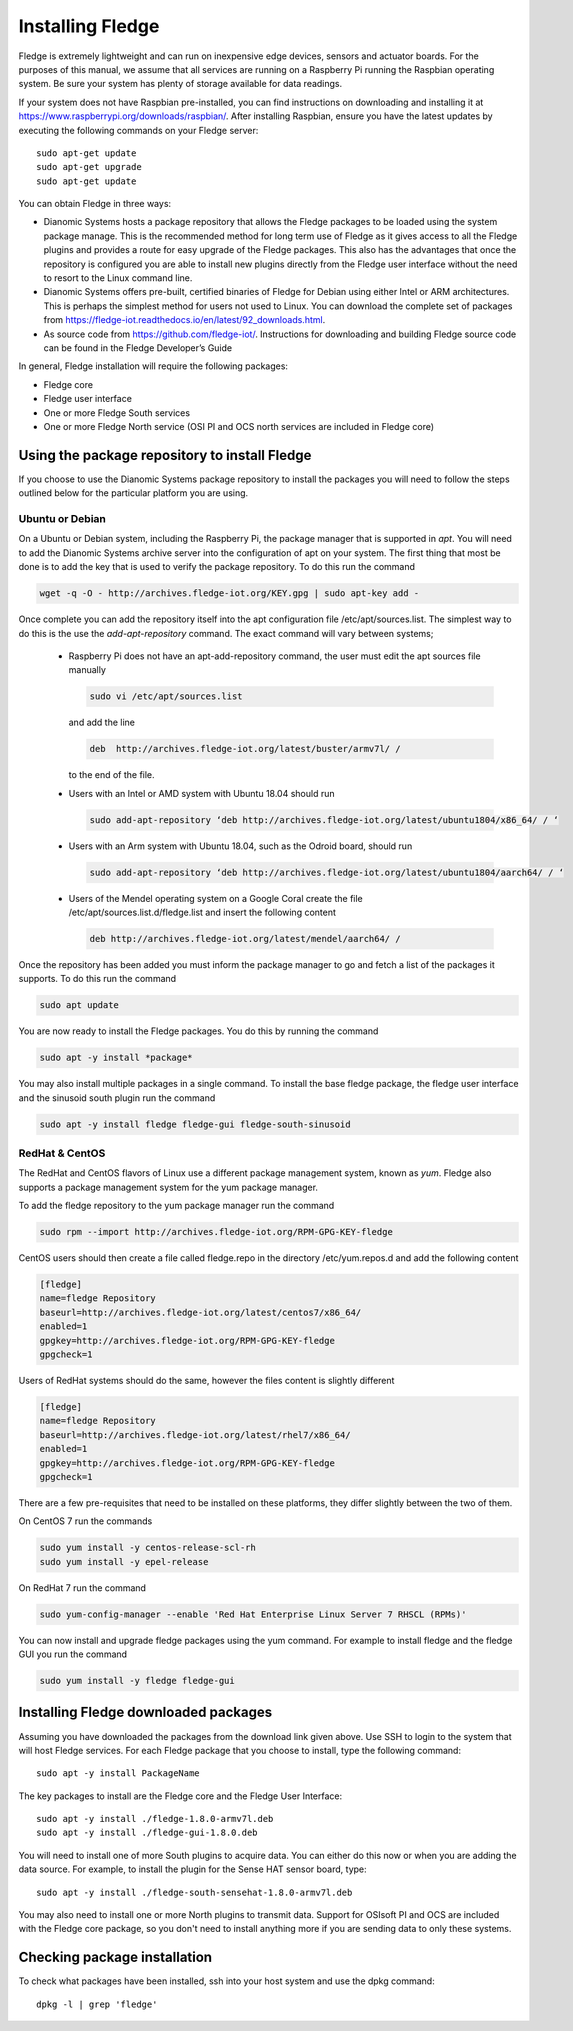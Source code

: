 Installing Fledge
==================

Fledge is extremely lightweight and can run on inexpensive edge devices, sensors and actuator boards.  For the purposes of this manual, we assume that all services are running on a Raspberry Pi running the Raspbian operating system. Be sure your system has plenty of storage available for data readings.

If your system does not have Raspbian pre-installed, you can find instructions on downloading and installing it at https://www.raspberrypi.org/downloads/raspbian/.  After installing Raspbian, ensure you have the latest updates by executing the following commands on your Fledge server::

  sudo apt-get update
  sudo apt-get upgrade
  sudo apt-get update

You can obtain Fledge in three ways:

- Dianomic Systems hosts a package repository that allows the Fledge packages to be loaded using the system package manage. This is the recommended method for long term use of Fledge as it gives access to all the Fledge plugins and provides a route for easy upgrade of the Fledge packages. This also has the advantages that once the repository is configured you are able to install new plugins directly from the Fledge user interface without the need to resort to the Linux command line.
- Dianomic Systems offers pre-built, certified binaries of Fledge for Debian using either Intel or ARM architectures. This is perhaps the simplest method for users not used to Linux. You can download the complete set of packages from https://fledge-iot.readthedocs.io/en/latest/92_downloads.html.
- As source code from https://github.com/fledge-iot/.  Instructions for downloading and building Fledge source code can be found in the Fledge Developer’s Guide

In general, Fledge installation will require the following packages:

- Fledge core
- Fledge user interface
- One or more Fledge South services
- One or more Fledge North service (OSI PI and OCS north services are included in Fledge core)

Using the package repository to install Fledge
###############################################

If you choose to use the Dianomic Systems package repository to install the packages you will need to follow the steps outlined below for the particular platform you are using.

Ubuntu or Debian
~~~~~~~~~~~~~~~~

On a Ubuntu or Debian system, including the Raspberry Pi, the package manager that is supported in *apt*. You will need to add the Dianomic Systems archive server into the configuration of apt on your system. The first thing that most be done is to add the key that is used to verify the package repository. To do this run the command

.. code-block:: console

   wget -q -O - http://archives.fledge-iot.org/KEY.gpg | sudo apt-key add -

Once complete you can add the repository itself into the apt configuration file /etc/apt/sources.list. The simplest way to do this is the use the *add-apt-repository* command. The exact command will vary between systems;

  - Raspberry Pi does not have an apt-add-repository command, the user must edit the apt sources file manually

    .. code-block:: console

       sudo vi /etc/apt/sources.list
       
    and add the line
    
    .. code-block:: console

       deb  http://archives.fledge-iot.org/latest/buster/armv7l/ /

    to the end of the file.

  - Users with an Intel or AMD system with Ubuntu 18.04 should run

    .. code-block:: console

       sudo add-apt-repository ‘deb http://archives.fledge-iot.org/latest/ubuntu1804/x86_64/ / ‘


  - Users with an Arm system with Ubuntu 18.04, such as the Odroid board, should run

    .. code-block:: console

       sudo add-apt-repository ‘deb http://archives.fledge-iot.org/latest/ubuntu1804/aarch64/ / ‘


  - Users of the Mendel operating system on a Google Coral create the file /etc/apt/sources.list.d/fledge.list and insert the following content

    .. code-block:: console

       deb http://archives.fledge-iot.org/latest/mendel/aarch64/ /

Once the repository has been added you must inform the package manager to go and fetch a list of the packages it supports. To do this run the command

.. code-block:: console

   sudo apt update

You are now ready to install the Fledge packages. You do this by running the command

.. code-block:: console

   sudo apt -y install *package*

You may also install multiple packages in a single command. To install the base fledge package, the fledge user interface and the sinusoid south plugin run the command

.. code-block:: console

   sudo apt -y install fledge fledge-gui fledge-south-sinusoid



RedHat & CentOS
~~~~~~~~~~~~~~~

The RedHat and CentOS flavors of Linux use a different package management system, known as *yum*. Fledge also supports a package management system for the yum package manager.

To add the fledge repository to the yum package manager run the command

.. code-block:: console

   sudo rpm --import http://archives.fledge-iot.org/RPM-GPG-KEY-fledge

CentOS users should then create a file called fledge.repo in the directory /etc/yum.repos.d and add the following content

.. code-block:: console

   [fledge]
   name=fledge Repository
   baseurl=http://archives.fledge-iot.org/latest/centos7/x86_64/
   enabled=1
   gpgkey=http://archives.fledge-iot.org/RPM-GPG-KEY-fledge
   gpgcheck=1

Users of RedHat systems should do the same, however the files content is slightly different

.. code-block:: console


   [fledge]
   name=fledge Repository
   baseurl=http://archives.fledge-iot.org/latest/rhel7/x86_64/
   enabled=1
   gpgkey=http://archives.fledge-iot.org/RPM-GPG-KEY-fledge
   gpgcheck=1

There are a few pre-requisites that need to be installed on these platforms, they differ slightly between the two of them.

On CentOS 7 run the commands

.. code-block:: console

   sudo yum install -y centos-release-scl-rh
   sudo yum install -y epel-release


On RedHat 7 run the command

.. code-block:: console

   sudo yum-config-manager --enable 'Red Hat Enterprise Linux Server 7 RHSCL (RPMs)'

You can now install and upgrade fledge packages using the yum command. For example to install fledge and the fledge GUI you run the command

.. code-block:: console

   sudo yum install -y fledge fledge-gui


Installing Fledge downloaded packages
######################################

Assuming you have downloaded the packages from the download link given above. Use SSH to login to the system that will host Fledge services. For each Fledge package that you choose to install, type the following command::

  sudo apt -y install PackageName

The key packages to install are the Fledge core and the Fledge User Interface::

  sudo apt -y install ./fledge-1.8.0-armv7l.deb
  sudo apt -y install ./fledge-gui-1.8.0.deb

You will need to install one of more South plugins to acquire data.  You can either do this now or when you are adding the data source. For example, to install the plugin for the Sense HAT sensor board, type::

  sudo apt -y install ./fledge-south-sensehat-1.8.0-armv7l.deb

You may also need to install one or more North plugins to transmit data.  Support for OSIsoft PI and OCS are included with the Fledge core package, so you don't need to install anything more if you are sending data to only these systems.

Checking package installation
#############################

To check what packages have been installed, ssh into your host system and use the dpkg command::

  dpkg -l | grep 'fledge'
